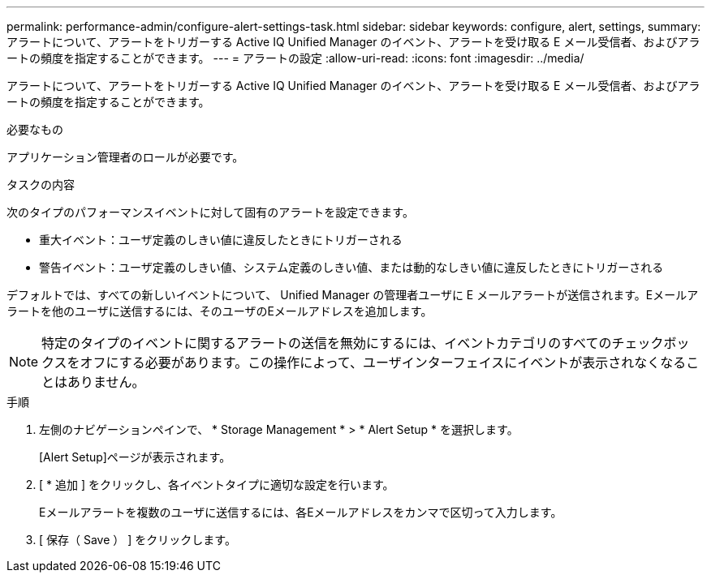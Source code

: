 ---
permalink: performance-admin/configure-alert-settings-task.html 
sidebar: sidebar 
keywords: configure, alert, settings, 
summary: アラートについて、アラートをトリガーする Active IQ Unified Manager のイベント、アラートを受け取る E メール受信者、およびアラートの頻度を指定することができます。 
---
= アラートの設定
:allow-uri-read: 
:icons: font
:imagesdir: ../media/


[role="lead"]
アラートについて、アラートをトリガーする Active IQ Unified Manager のイベント、アラートを受け取る E メール受信者、およびアラートの頻度を指定することができます。

.必要なもの
アプリケーション管理者のロールが必要です。

.タスクの内容
次のタイプのパフォーマンスイベントに対して固有のアラートを設定できます。

* 重大イベント：ユーザ定義のしきい値に違反したときにトリガーされる
* 警告イベント：ユーザ定義のしきい値、システム定義のしきい値、または動的なしきい値に違反したときにトリガーされる


デフォルトでは、すべての新しいイベントについて、 Unified Manager の管理者ユーザに E メールアラートが送信されます。Eメールアラートを他のユーザに送信するには、そのユーザのEメールアドレスを追加します。

[NOTE]
====
特定のタイプのイベントに関するアラートの送信を無効にするには、イベントカテゴリのすべてのチェックボックスをオフにする必要があります。この操作によって、ユーザインターフェイスにイベントが表示されなくなることはありません。

====
.手順
. 左側のナビゲーションペインで、 * Storage Management * > * Alert Setup * を選択します。
+
[Alert Setup]ページが表示されます。

. [ * 追加 ] をクリックし、各イベントタイプに適切な設定を行います。
+
Eメールアラートを複数のユーザに送信するには、各Eメールアドレスをカンマで区切って入力します。

. [ 保存（ Save ） ] をクリックします。

